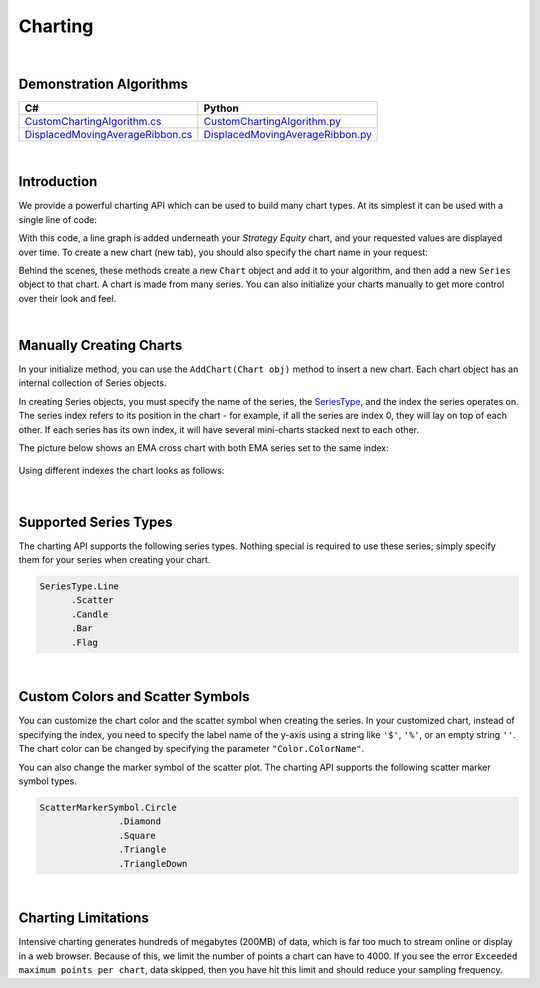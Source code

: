 .. _algorithm-reference-charting:

========
Charting
========

|

Demonstration Algorithms
========================

.. list-table::
   :header-rows: 1

   * - C#
     - Python
   * - `CustomChartingAlgorithm.cs <https://github.com/QuantConnect/Lean/blob/master/Algorithm.CSharp/CustomChartingAlgorithm.cs>`_
     - `CustomChartingAlgorithm.py <https://github.com/QuantConnect/Lean/blob/master/Algorithm.Python/CustomChartingAlgorithm.py>`_
   * - `DisplacedMovingAverageRibbon.cs <https://github.com/QuantConnect/Lean/blob/master/Algorithm.CSharp/DisplacedMovingAverageRibbon.cs>`_
     - `DisplacedMovingAverageRibbon.py <https://github.com/QuantConnect/Lean/blob/master/Algorithm.Python/DisplacedMovingAverageRibbon.py>`_

|

Introduction
============

We provide a powerful charting API which can be used to build many chart types. At its simplest it can be used with a single line of code:

.. tabs::

   .. code-tab:: c#

        Plot("Series Name", value);

   .. code-tab:: py

        self.Plot("Series Name", value)

With this code, a line graph is added underneath your *Strategy Equity* chart, and your requested values are displayed over time. To create a new chart (new tab), you should also specify the chart name in your request:

.. tabs::

   .. code-tab:: c#

        private MovingAverageConvergenceDivergence _macd
        // In Initialize()
        _macd = MACD（"SPY", 12, 26,9, MovingAverageType.Exponential, Resolution.Daily）
        // In OnData()
        Plot("My Indicators", "MACD Signal", _macd.Signal);

   .. code-tab:: py

        # In Initialize(self)
        self.macd = MACD（"SPY", 12, 26,9, MovingAverageType.Exponential, Resolution.Daily）
        # In OnData(self, data)
        self.Plot("My Indicators", "MACD Signal", self.macd.Signal)

Behind the scenes, these methods create a new ``Chart`` object and add it to your algorithm, and then add a new ``Series`` object to that chart. A chart is made from many series. You can also initialize your charts manually to get more control over their look and feel.

|

Manually Creating Charts
========================

In your initialize method, you can use the ``AddChart(Chart obj)`` method to insert a new chart. Each chart object has an internal collection of Series objects.

In creating Series objects, you must specify the name of the series, the `SeriesType <https://www.quantconnect.com/lean/docs#>`_, and the index the series operates on. The series index refers to its position in the chart - for example, if all the series are index 0, they will lay on top of each other. If each series has its own index, it will have several mini-charts stacked next to each other.

The picture below shows an EMA cross chart with both EMA series set to the same index:

.. figure:: https://cdn.quantconnect.com/web/i/docs/charting-overlay.png

Using different indexes the chart looks as follows:

.. figure:: https://cdn.quantconnect.com/web/i/docs/charting-stacked.png

.. tabs::

   .. code-tab:: c#

        // In your initialize method:

        // Chart - Master Container for the Chart:
        var stockPlot = new Chart("Trade Plot");
        // On the Trade Plotter Chart we want 3 series: trades and price:
        var buyOrders = new Series("Buy", SeriesType.Scatter, 0);
        var sellOrders = new Series("Sell", SeriesType.Scatter, 0);
        var assetPrice = new Series("Price", SeriesType.Line, 0);
        // Or Using Custom Chart
        // Import the necessary module before using Custom color
        using System.Drawing;
        var buyOrders = new Series("Buy", SeriesType.Scatter, "$", Color.Red, ScatterMarkerSymbol.Triangle);
        var sellOrders = new Series("Sell", SeriesType.Scatter, "$", Color.Blue, ScatterMarkerSymbol.TriangleDown);
        var assetPrice = new Series("Price", SeriesType.Line, "$", Color.Green);
        stockPlot.AddSeries(buyOrders);
        stockPlot.AddSeries(sellOrders);
        stockPlot.AddSeries(assetPrice);
        AddChart(stockPlot);

        // Later in your OnData(Slice data):
        Plot("Trade Plot", "Price", data.Bars["SPY"].Close);

   .. code-tab:: py

        # In your initialize method:
        # Note - use single quotation marks: ' instead of double "
        # Chart - Master Container for the Chart:
        stockPlot = Chart('Trade Plot')
        # On the Trade Plotter Chart we want 3 series: trades and price:
        stockPlot.AddSeries(Series('Buy', SeriesType.Scatter, 0))
        stockPlot.AddSeries(Series('Sell', SeriesType.Scatter, 0))
        stockPlot.AddSeries(Series('Price', SeriesType.Line, 0))
        # Or using custom chart
        # Import the necessary module before using Custom color
        from System.Drawing import Color
        stockPlot.AddSeries(Series('Price', SeriesType.Line, '$', Color.Green))
        stockPlot.AddSeries(Series('Buy', SeriesType.Scatter, '$', Color.Red, ScatterMarkerSymbol.Triangle))
        stockPlot.AddSeries(Series('Sell', SeriesType.Scatter, '$', Color.Blue, ScatterMarkerSymbol.TriangleDown))
        self.AddChart(stockPlot)

        # Later in your OnData(self, data):
        self.Plot('Trade Plot', 'Price', data.Bars["SPY"].Close)

|

Supported Series Types
======================

The charting API supports the following series types. Nothing special is required to use these series; simply specify them for your series when creating your chart.

.. code-block::

       SeriesType.Line
             .Scatter
             .Candle
             .Bar
             .Flag

|

Custom Colors and Scatter Symbols
=================================

You can customize the chart color and the scatter symbol when creating the series. In your customized chart, instead of specifying the index, you need to specify the label name of the y-axis using a string like ``'$'``, ``'%'``, or an empty string ``''``. The chart color can be changed by specifying the parameter ``"Color.ColorName"``.

You can also change the marker symbol of the scatter plot. The charting API supports the following scatter marker symbol types.

.. code-block::

       ScatterMarkerSymbol.Circle
                      .Diamond
                      .Square
                      .Triangle
                      .TriangleDown

|

Charting Limitations
====================

Intensive charting generates hundreds of megabytes (200MB) of data, which is far too much to stream online or display in a web browser. Because of this, we limit the number of points a chart can have to 4000. If you see the error ``Exceeded maximum points per chart``, data skipped, then you have hit this limit and should reduce your sampling frequency.